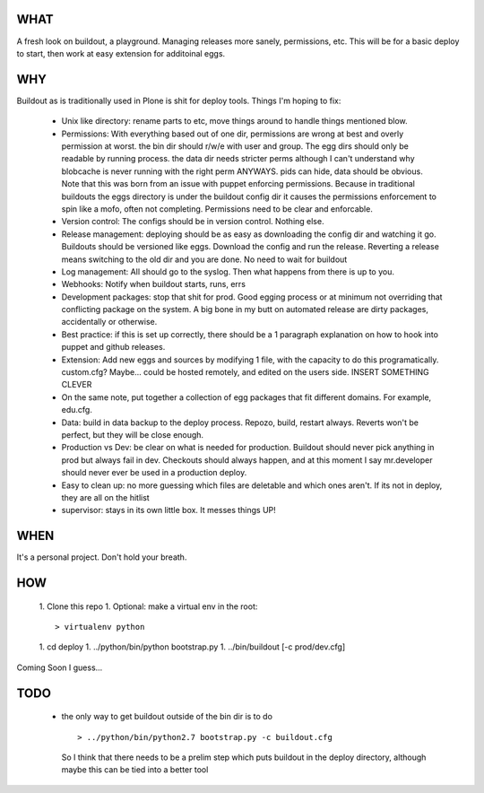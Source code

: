 ====
WHAT
====

A fresh look on buildout, a playground. Managing releases more sanely, 
permissions, etc. This will be for a basic deploy to start, then work 
at easy extension for additoinal eggs.


===
WHY
===

Buildout as is traditionally used in Plone is shit for deploy tools. 
Things I'm hoping to fix:

 * Unix like directory: rename parts to etc, move things around to handle things 
   mentioned blow.
 * Permissions: With everything based out of one dir, permissions are wrong at best
   and overly permission at worst. the bin dir should r/w/e with user and group. The 
   egg dirs should only be readable by running process. the data dir needs stricter perms
   although I can't understand why blobcache is never running with the right perm 
   ANYWAYS. pids can hide, data should be obvious. Note that this was born from an 
   issue with puppet enforcing permissions. Because in traditional buildouts the eggs
   directory is under the buildout config dir it causes the permissions enforcement
   to spin like a mofo, often not completing. Permissions need to be clear and 
   enforcable.
 * Version control: The configs should be in version control. Nothing else.
 * Release management: deploying should be as easy as downloading the config dir 
   and watching it go. Buildouts should be versioned like eggs. Download the config
   and run the release. Reverting a release means switching to the old dir and you 
   are done. No need to wait for buildout
 * Log management: All should go to the syslog. Then what happens from there is up
   to you. 
 * Webhooks: Notify when buildout starts, runs, errs
 * Development packages: stop that shit for prod. Good egging process or at minimum
   not overriding that conflicting package on the system. A big bone in my butt on 
   automated release are dirty packages, accidentally or otherwise.
 * Best practice: if this is set up correctly, there should be a 1 paragraph 
   explanation on how to hook into puppet and github releases.
 * Extension: Add new eggs and sources by modifying 1 file, with the capacity to do
   this programatically. custom.cfg? Maybe... could be hosted remotely, and edited
   on the users side. INSERT SOMETHING CLEVER
 * On the same note, put together a collection of egg packages that fit different 
   domains. For example, edu.cfg.
 * Data: build in data backup to the deploy process. Repozo, build, restart always.
   Reverts won't be perfect, but they will be close enough. 
 * Production vs Dev: be clear on what is needed for production. Buildout should 
   never pick anything in prod but always fail in dev. Checkouts should always 
   happen, and at this moment I say mr.developer should never ever be used in 
   a production deploy.
 * Easy to clean up: no more guessing which files are deletable and which ones 
   aren't. If its not in deploy, they are all on the hitlist
 * supervisor: stays in its own little box. It messes things UP!


====
WHEN
====

It's a personal project. Don't hold your breath.


===
HOW
===

 1. Clone this repo
 1. Optional: make a virtual env in the root::

    > virtualenv python
 
 1. cd deploy
 1. ../python/bin/python bootstrap.py
 1. ../bin/buildout [-c prod/dev.cfg]

Coming Soon I guess...


====
TODO
====

 * the only way to get buildout outside of the bin dir is to do ::

    > ../python/bin/python2.7 bootstrap.py -c buildout.cfg 

   So I think that there needs to be a prelim step which puts buildout in 
   the deploy directory, although maybe this can be tied into a better tool

